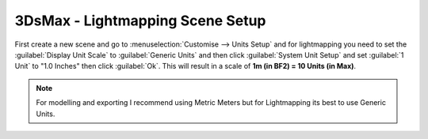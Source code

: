 
3DsMax - Lightmapping Scene Setup
=================================

First create a new scene and go to :menuselection:`Customise --> Units Setup` and for lightmapping you need to set the :guilabel:`Display Unit Scale` to :guilabel:`Generic Units` and then click :guilabel:`System Unit Setup` and set :guilabel:`1 Unit` to "1.0 Inches" then click :guilabel:`Ok`. This will result in a scale of **1m (in BF2) = 10 Units (in Max)**.

.. image:: https://media.realitymod.com/tutorials/Adv_3DsMax_LMing/Adv_3DsMax_LMing_000011.jpg

.. image:: https://media.realitymod.com/tutorials/Adv_3DsMax_LMing/Adv_3DsMax_LMing_000012.jpg

.. Note::

    For modelling and exporting I recommend using Metric Meters but for Lightmapping its best to use Generic Units.
